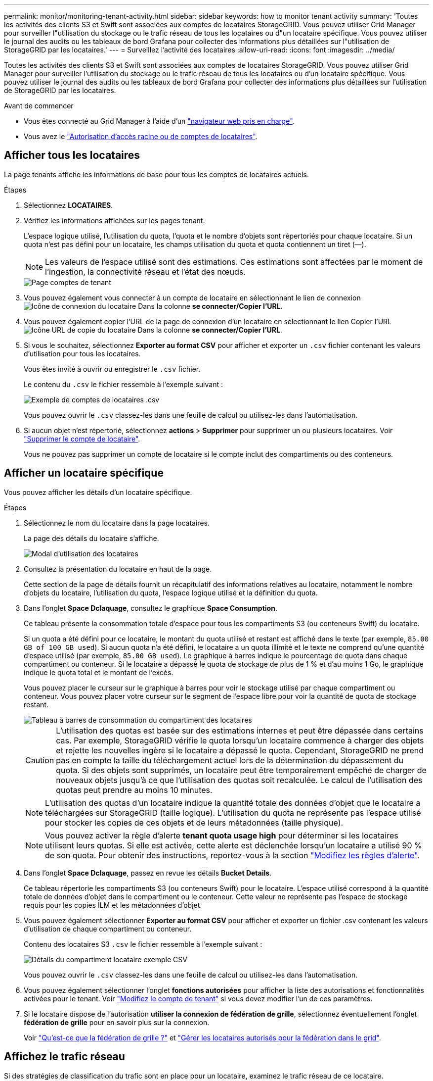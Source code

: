 ---
permalink: monitor/monitoring-tenant-activity.html 
sidebar: sidebar 
keywords: how to monitor tenant activity 
summary: 'Toutes les activités des clients S3 et Swift sont associées aux comptes de locataires StorageGRID. Vous pouvez utiliser Grid Manager pour surveiller l"utilisation du stockage ou le trafic réseau de tous les locataires ou d"un locataire spécifique. Vous pouvez utiliser le journal des audits ou les tableaux de bord Grafana pour collecter des informations plus détaillées sur l"utilisation de StorageGRID par les locataires.' 
---
= Surveillez l'activité des locataires
:allow-uri-read: 
:icons: font
:imagesdir: ../media/


[role="lead"]
Toutes les activités des clients S3 et Swift sont associées aux comptes de locataires StorageGRID. Vous pouvez utiliser Grid Manager pour surveiller l'utilisation du stockage ou le trafic réseau de tous les locataires ou d'un locataire spécifique. Vous pouvez utiliser le journal des audits ou les tableaux de bord Grafana pour collecter des informations plus détaillées sur l'utilisation de StorageGRID par les locataires.

.Avant de commencer
* Vous êtes connecté au Grid Manager à l'aide d'un link:../admin/web-browser-requirements.html["navigateur web pris en charge"].
* Vous avez le link:../admin/admin-group-permissions.html["Autorisation d'accès racine ou de comptes de locataires"].




== Afficher tous les locataires

La page tenants affiche les informations de base pour tous les comptes de locataires actuels.

.Étapes
. Sélectionnez *LOCATAIRES*.
. Vérifiez les informations affichées sur les pages tenant.
+
L'espace logique utilisé, l'utilisation du quota, l'quota et le nombre d'objets sont répertoriés pour chaque locataire. Si un quota n'est pas défini pour un locataire, les champs utilisation du quota et quota contiennent un tiret (&#8212;).

+

NOTE: Les valeurs de l'espace utilisé sont des estimations. Ces estimations sont affectées par le moment de l'ingestion, la connectivité réseau et l'état des nœuds.

+
image::../media/tenant_accounts_page.png[Page comptes de tenant]

. Vous pouvez également vous connecter à un compte de locataire en sélectionnant le lien de connexion image:../media/icon_tenant_sign_in.png["Icône de connexion du locataire"] Dans la colonne *se connecter/Copier l'URL*.
. Vous pouvez également copier l'URL de la page de connexion d'un locataire en sélectionnant le lien Copier l'URL image:../media/icon_tenant_copy_url.png["Icône URL de copie du locataire"] Dans la colonne *se connecter/Copier l'URL*.
. Si vous le souhaitez, sélectionnez *Exporter au format CSV* pour afficher et exporter un `.csv` fichier contenant les valeurs d'utilisation pour tous les locataires.
+
Vous êtes invité à ouvrir ou enregistrer le `.csv` fichier.

+
Le contenu du `.csv` le fichier ressemble à l'exemple suivant :

+
image::../media/tenant_accounts_example_csv.png[Exemple de comptes de locataires .csv]

+
Vous pouvez ouvrir le `.csv` classez-les dans une feuille de calcul ou utilisez-les dans l'automatisation.

. Si aucun objet n'est répertorié, sélectionnez *actions* > *Supprimer* pour supprimer un ou plusieurs locataires. Voir link:../admin/deleting-tenant-account.html["Supprimer le compte de locataire"].
+
Vous ne pouvez pas supprimer un compte de locataire si le compte inclut des compartiments ou des conteneurs.





== Afficher un locataire spécifique

Vous pouvez afficher les détails d'un locataire spécifique.

.Étapes
. Sélectionnez le nom du locataire dans la page locataires.
+
La page des détails du locataire s'affiche.

+
image::../media/tenant_usage_modal.png[Modal d'utilisation des locataires]

. Consultez la présentation du locataire en haut de la page.
+
Cette section de la page de détails fournit un récapitulatif des informations relatives au locataire, notamment le nombre d'objets du locataire, l'utilisation du quota, l'espace logique utilisé et la définition du quota.

. Dans l'onglet *Space Dclaquage*, consultez le graphique *Space Consumption*.
+
Ce tableau présente la consommation totale d'espace pour tous les compartiments S3 (ou conteneurs Swift) du locataire.

+
Si un quota a été défini pour ce locataire, le montant du quota utilisé et restant est affiché dans le texte (par exemple, `85.00 GB of 100 GB used`). Si aucun quota n'a été défini, le locataire a un quota illimité et le texte ne comprend qu'une quantité d'espace utilisé (par exemple, `85.00 GB used`). Le graphique à barres indique le pourcentage de quota dans chaque compartiment ou conteneur. Si le locataire a dépassé le quota de stockage de plus de 1 % et d'au moins 1 Go, le graphique indique le quota total et le montant de l'excès.

+
Vous pouvez placer le curseur sur le graphique à barres pour voir le stockage utilisé par chaque compartiment ou conteneur. Vous pouvez placer votre curseur sur le segment de l'espace libre pour voir la quantité de quota de stockage restant.

+
image::../media/tenant_bucket_space_consumption_GM.png[Tableau à barres de consommation du compartiment des locataires]

+

CAUTION: L'utilisation des quotas est basée sur des estimations internes et peut être dépassée dans certains cas. Par exemple, StorageGRID vérifie le quota lorsqu'un locataire commence à charger des objets et rejette les nouvelles ingère si le locataire a dépassé le quota. Cependant, StorageGRID ne prend pas en compte la taille du téléchargement actuel lors de la détermination du dépassement du quota. Si des objets sont supprimés, un locataire peut être temporairement empêché de charger de nouveaux objets jusqu'à ce que l'utilisation des quotas soit recalculée. Le calcul de l'utilisation des quotas peut prendre au moins 10 minutes.

+

NOTE: L'utilisation des quotas d'un locataire indique la quantité totale des données d'objet que le locataire a téléchargées sur StorageGRID (taille logique). L'utilisation du quota ne représente pas l'espace utilisé pour stocker les copies de ces objets et de leurs métadonnées (taille physique).

+

NOTE: Vous pouvez activer la règle d'alerte *tenant quota usage high* pour déterminer si les locataires utilisent leurs quotas. Si elle est activée, cette alerte est déclenchée lorsqu'un locataire a utilisé 90 % de son quota. Pour obtenir des instructions, reportez-vous à la section link:../monitor/editing-alert-rules.html["Modifiez les règles d'alerte"].

. Dans l'onglet *Space Dclaquage*, passez en revue les détails *Bucket Details*.
+
Ce tableau répertorie les compartiments S3 (ou conteneurs Swift) pour le locataire. L'espace utilisé correspond à la quantité totale de données d'objet dans le compartiment ou le conteneur. Cette valeur ne représente pas l'espace de stockage requis pour les copies ILM et les métadonnées d'objet.

. Vous pouvez également sélectionner *Exporter au format CSV* pour afficher et exporter un fichier .csv contenant les valeurs d'utilisation de chaque compartiment ou conteneur.
+
Contenu des locataires S3 `.csv` le fichier ressemble à l'exemple suivant :

+
image::../media/tenant_bucket_details_csv.png[Détails du compartiment locataire exemple CSV]

+
Vous pouvez ouvrir le `.csv` classez-les dans une feuille de calcul ou utilisez-les dans l'automatisation.

. Vous pouvez également sélectionner l'onglet *fonctions autorisées* pour afficher la liste des autorisations et fonctionnalités activées pour le tenant. Voir link:../admin/editing-tenant-account.html["Modifiez le compte de tenant"] si vous devez modifier l'un de ces paramètres.
. Si le locataire dispose de l'autorisation *utiliser la connexion de fédération de grille*, sélectionnez éventuellement l'onglet *fédération de grille* pour en savoir plus sur la connexion.
+
Voir link:../admin/grid-federation-overview.html["Qu'est-ce que la fédération de grille ?"] et link:../admin/grid-federation-manage-tenants.html["Gérer les locataires autorisés pour la fédération dans le grid"].





== Affichez le trafic réseau

Si des stratégies de classification du trafic sont en place pour un locataire, examinez le trafic réseau de ce locataire.

.Étapes
. Sélectionnez *CONFIGURATION* > *réseau* > *classification du trafic*.
+
La page règles de classification du trafic s'affiche et les stratégies existantes sont répertoriées dans le tableau.

. Consultez la liste des politiques pour identifier celles qui s'appliquent à un locataire spécifique.
. Pour afficher les mesures associées à une stratégie, sélectionnez le bouton radio à gauche de la stratégie et sélectionnez *métriques*.
. Analysez les graphiques pour déterminer à quelle fréquence la stratégie limite le trafic et si vous devez ajuster la stratégie.


Voir link:../admin/managing-traffic-classification-policies.html["Gérer les stratégies de classification du trafic"] pour en savoir plus.



== Utilisez le journal d'audit

Vous pouvez également utiliser le journal des audits pour une surveillance plus granulaire des activités d'un locataire.

Par exemple, vous pouvez surveiller les types d'informations suivants :

* Des opérations client spécifiques, telles QUE METTRE, OBTENIR ou SUPPRIMER
* Tailles d'objet
* Règle ILM appliquée aux objets
* Adresse IP source des requêtes client


Les journaux d'audit sont écrits dans des fichiers texte que vous pouvez analyser à l'aide de l'outil d'analyse des journaux de votre choix. Vous pouvez ainsi mieux comprendre les activités des clients ou implémenter des modèles de facturation et de refacturation sophistiqués.

Voir link:../audit/index.html["Examiner les journaux d'audit"] pour en savoir plus.



== Utilisez des metrics Prometheus

Éventuellement, utilisez des metrics Prometheus pour générer des rapports sur l'activité des locataires.

* Dans le Gestionnaire de grille, sélectionnez *SUPPORT* > *Outils* > *métriques*. Vous pouvez utiliser les tableaux de bord existants, tels que S3 Overview, pour examiner les activités des clients.
+

NOTE: Les outils disponibles sur la page métriques sont principalement destinés au support technique. Certaines fonctions et options de menu de ces outils ne sont intentionnellement pas fonctionnelles.

* En haut du Gestionnaire de grille, sélectionnez l'icône d'aide et sélectionnez *documentation API*. Vous pouvez utiliser les mesures de la section Metrics de l'API de gestion du grid pour créer des règles d'alerte et des tableaux de bord personnalisés pour l'activité des locataires.


Voir link:reviewing-support-metrics.html["Examinez les metrics de support"] pour en savoir plus.
